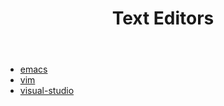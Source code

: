 #+TITLE: Text Editors
#+STARTUP: overview

 * [[./emacs.org][emacs]]
 * [[./vim.org][vim]]
 * [[./visual-studio.org][visual-studio]]
